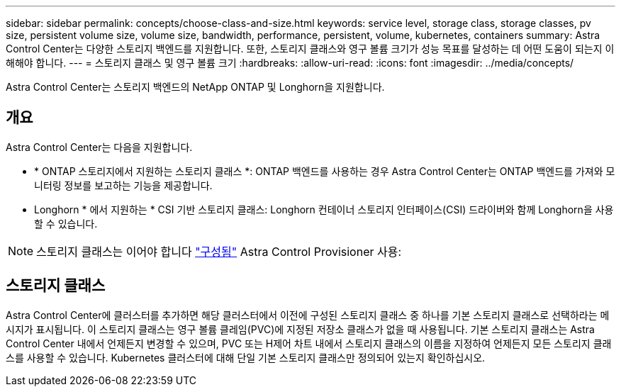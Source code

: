 ---
sidebar: sidebar 
permalink: concepts/choose-class-and-size.html 
keywords: service level, storage class, storage classes, pv size, persistent volume size, volume size, bandwidth, performance, persistent, volume, kubernetes, containers 
summary: Astra Control Center는 다양한 스토리지 백엔드를 지원합니다.  또한, 스토리지 클래스와 영구 볼륨 크기가 성능 목표를 달성하는 데 어떤 도움이 되는지 이해해야 합니다. 
---
= 스토리지 클래스 및 영구 볼륨 크기
:hardbreaks:
:allow-uri-read: 
:icons: font
:imagesdir: ../media/concepts/


[role="lead"]
Astra Control Center는 스토리지 백엔드의 NetApp ONTAP 및 Longhorn을 지원합니다.



== 개요

Astra Control Center는 다음을 지원합니다.

* * ONTAP 스토리지에서 지원하는 스토리지 클래스 *: ONTAP 백엔드를 사용하는 경우 Astra Control Center는 ONTAP 백엔드를 가져와 모니터링 정보를 보고하는 기능을 제공합니다.
* Longhorn * 에서 지원하는 * CSI 기반 스토리지 클래스: Longhorn 컨테이너 스토리지 인터페이스(CSI) 드라이버와 함께 Longhorn을 사용할 수 있습니다.



NOTE: 스토리지 클래스는 이어야 합니다 https://docs.netapp.com/us-en/trident/trident-use/create-stor-class.html["구성됨"^] Astra Control Provisioner 사용:



== 스토리지 클래스

Astra Control Center에 클러스터를 추가하면 해당 클러스터에서 이전에 구성된 스토리지 클래스 중 하나를 기본 스토리지 클래스로 선택하라는 메시지가 표시됩니다. 이 스토리지 클래스는 영구 볼륨 클레임(PVC)에 지정된 저장소 클래스가 없을 때 사용됩니다. 기본 스토리지 클래스는 Astra Control Center 내에서 언제든지 변경할 수 있으며, PVC 또는 H제어 차트 내에서 스토리지 클래스의 이름을 지정하여 언제든지 모든 스토리지 클래스를 사용할 수 있습니다. Kubernetes 클러스터에 대해 단일 기본 스토리지 클래스만 정의되어 있는지 확인하십시오.
